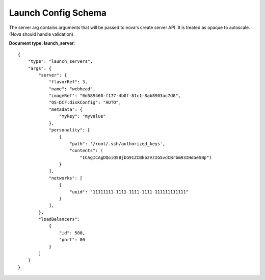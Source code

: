 ====================
Launch Config Schema
====================

The server arg contains arguments that will be passed to nova's create server
API.  It is treated as opaque to autoscale.  (Nova should handle validation).

**Document type: launch_server**::


    {
        "type": "launch_servers",
        "args": {
            "server": {
                "flavorRef": 3,
                "name": "webhead",
                "imageRef": "0d589460-f177-4b0f-81c1-8ab8903ac7d8",
                "OS-DCF:diskConfig": "AUTO",
                "metadata": {
                    "mykey": "myvalue"
                },
                "personality": [
                    {
                        "path": '/root/.ssh/authorized_keys',
                        "contents": (
                            "ICAgICAgDQoiQSBjbG91ZCBkb2VzIG5vdCBrbm93IHdoeSBp")
                    }
                ],
                "networks": [
                    {
                        "uuid": "11111111-1111-1111-1111-111111111111"
                    }
                ],
            },
            "loadBalancers":
                {
                    "id": 500,
                    "port": 80
                }
            ]
        }
    }

